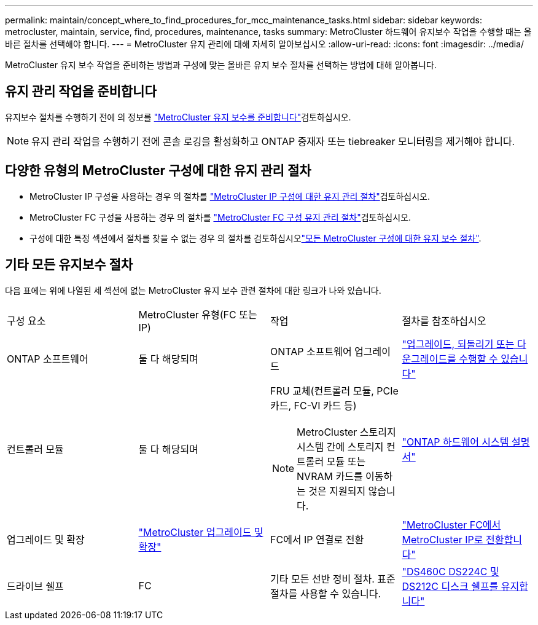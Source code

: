 ---
permalink: maintain/concept_where_to_find_procedures_for_mcc_maintenance_tasks.html 
sidebar: sidebar 
keywords: metrocluster, maintain, service, find, procedures, maintenance, tasks 
summary: MetroCluster 하드웨어 유지보수 작업을 수행할 때는 올바른 절차를 선택해야 합니다. 
---
= MetroCluster 유지 관리에 대해 자세히 알아보십시오
:allow-uri-read: 
:icons: font
:imagesdir: ../media/


[role="lead"]
MetroCluster 유지 보수 작업을 준비하는 방법과 구성에 맞는 올바른 유지 보수 절차를 선택하는 방법에 대해 알아봅니다.



== 유지 관리 작업을 준비합니다

유지보수 절차를 수행하기 전에 의 정보를 link:enable-console-logging-before-maintenance.html["MetroCluster 유지 보수를 준비합니다"]검토하십시오.


NOTE: 유지 관리 작업을 수행하기 전에 콘솔 로깅을 활성화하고 ONTAP 중재자 또는 tiebreaker 모니터링을 제거해야 합니다.



== 다양한 유형의 MetroCluster 구성에 대한 유지 관리 절차

* MetroCluster IP 구성을 사용하는 경우 의 절차를 link:task-modify-ip-netmask-properties.html["MetroCluster IP 구성에 대한 유지 관리 절차"]검토하십시오.
* MetroCluster FC 구성을 사용하는 경우 의 절차를 link:task_modify_switch_or_bridge_ip_address_for_health_monitoring.html["MetroCluster FC 구성 유지 관리 절차"]검토하십시오.
* 구성에 대한 특정 섹션에서 절차를 찾을 수 없는 경우 의 절차를 검토하십시오link:task_replace_a_shelf_nondisruptively_in_a_stretch_mcc_configuration.html["모든 MetroCluster 구성에 대한 유지 보수 절차"].




== 기타 모든 유지보수 절차

다음 표에는 위에 나열된 세 섹션에 없는 MetroCluster 유지 보수 관련 절차에 대한 링크가 나와 있습니다.

|===


| 구성 요소 | MetroCluster 유형(FC 또는 IP) | 작업 | 절차를 참조하십시오 


 a| 
ONTAP 소프트웨어
 a| 
둘 다 해당되며
 a| 
ONTAP 소프트웨어 업그레이드
 a| 
https://docs.netapp.com/us-en/ontap/upgrade/index.html["업그레이드, 되돌리기 또는 다운그레이드를 수행할 수 있습니다"^]



 a| 
컨트롤러 모듈
 a| 
둘 다 해당되며
 a| 
FRU 교체(컨트롤러 모듈, PCIe 카드, FC-VI 카드 등)


NOTE: MetroCluster 스토리지 시스템 간에 스토리지 컨트롤러 모듈 또는 NVRAM 카드를 이동하는 것은 지원되지 않습니다.
 a| 
https://docs.netapp.com/platstor/index.jsp["ONTAP 하드웨어 시스템 설명서"^]



 a| 
업그레이드 및 확장
 a| 
link:../upgrade/concept_choosing_an_upgrade_method_mcc.html["MetroCluster 업그레이드 및 확장"]



 a| 
FC에서 IP 연결로 전환
 a| 
link:../transition/concept_choosing_your_transition_procedure_mcc_transition.html["MetroCluster FC에서 MetroCluster IP로 전환합니다"]



 a| 
드라이브 쉘프
 a| 
FC
 a| 
기타 모든 선반 정비 절차. 표준 절차를 사용할 수 있습니다.
 a| 
https://docs.netapp.com/platstor/topic/com.netapp.doc.hw-ds-sas3-service/home.html["DS460C DS224C 및 DS212C 디스크 쉘프를 유지합니다"^]



 a| 
IP
 a| 
모든 선반 정비 절차. 표준 절차를 사용할 수 있습니다.

미러링되지 않은 애그리게이트의 쉘프를 추가하는 경우 를 참조하십시오 http://docs.netapp.com/ontap-9/topic/com.netapp.doc.dot-mcc-inst-cnfg-ip/GUID-EA385AF8-7786-4C3C-B5AE-1B4CFD3AD2EE.html["미러링되지 않은 애그리게이트를 사용할 때의 고려 사항"^]
 a| 
https://docs.netapp.com/platstor/topic/com.netapp.doc.hw-ds-sas3-service/home.html["DS460C DS224C 및 DS212C 디스크 쉘프를 유지합니다"^]

|===